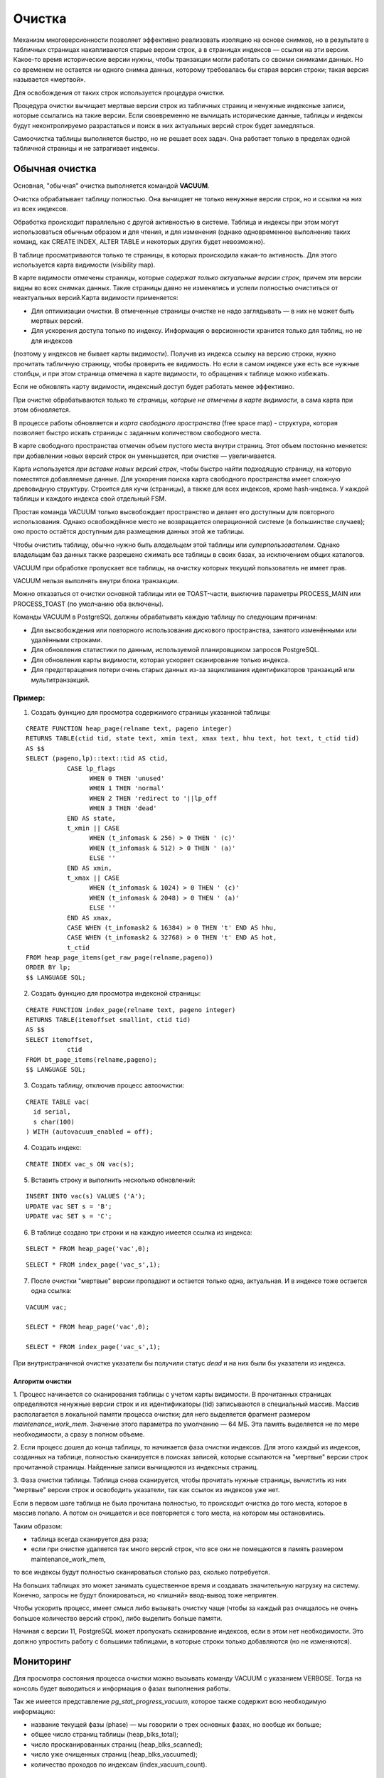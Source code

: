 Очистка
#######

Механизм многоверсионности позволяет эффективно реализовать изоляцию на основе снимков, 
но в результате в табличных страницах  накапливаются старые версии строк, а в страницах индексов — ссылки на эти версии. 
Какое-то время исторические версии нужны, чтобы транзакции могли работать со своими снимками данных. 
Но со временем не остается ни одного снимка данных, которому требовалась бы старая версия строки; 
такая версия называется «мертвой». 

Для освобождения от таких строк используется процедура очистки.

Процедура очистки вычищает мертвые версии строк из табличных страниц и ненужные индексные записи, 
которые ссылались на такие версии. Если своевременно не вычищать исторические данные, 
таблицы и индексы будут неконтролируемо разрастаться и поиск в них актуальных версий строк будет замедляться.

Самоочистка таблицы выполняется быстро, но не решает всех задач. Она работает только в пределах одной табличной страницы и не затрагивает индексы.

Обычная очистка
***************

Основная, "обычная" очистка выполняется командой **VACUUM**.


Очистка обрабатывает таблицу полностью. Она вычищает не только ненужные версии строк, но и ссылки на них из всех индексов.

Обработка происходит параллельно с другой активностью в системе. 
Таблица и индексы при этом могут использоваться обычным образом и для чтения, и для изменения 
(однако одновременное выполнение таких команд, как CREATE INDEX, ALTER TABLE и некоторых других будет невозможно).

В таблице просматриваются только те страницы, в которых происходила какая-то активность. 
Для этого используется карта видимости (visibility map). 

В карте видимости отмечены страницы, которые *содержат только актуальные версии строк*, причем эти версии видны во всех снимках данных. 
Такие страницы давно не изменялись и успели полностью очиститься от неактуальных версий.Карта видимости применяется:

- Для оптимизации очистки. В отмеченные страницы очистке не надо заглядывать — в них не может быть мертвых версий.

- Для ускорения доступа только по индексу. Информация о версионности хранится только для таблиц, но не для индексов 
(поэтому у индексов не бывает карты видимости). Получив из индекса ссылку на версию строки, нужно прочитать табличную страницу, 
чтобы проверить ее видимость. Но если в самом индексе уже есть все нужные столбцы, и при этом страница отмечена в карте видимости, 
то обращения к таблице можно избежать. 

Если не обновлять карту видимости, индексный доступ будет работать менее эффективно. 

При очистке обрабатываются только те *страницы, которые не отмечены в карте видимости*, а сама карта при этом обновляется.

В процессе работы обновляется и *карта свободного пространства* (free space map) - структура, которая позволяет быстро искать страницы с заданным количеством свободного места. 

В карте свободного пространства отмечен объем пустого места внутри страниц. 
Этот объем постоянно меняется: при добавлении новых версий строк он уменьшается, при очистке — увеличивается. 

Карта используется *при вставке новых версий строк*, чтобы быстро найти подходящую страницу, на которую поместятся добавляемые данные. 
Для ускорения поиска карта свободного пространства имеет сложную древовидную структуру. Строится для кучи (страницы), а также для всех индексов, кроме hash-индекса. 
У каждой таблицы и каждого индекса свой отдельный FSM.

Простая команда VACUUM только высвобождает пространство и делает его доступным для повторного использования. 
Однако освобождённое место не возвращается операционной системе (в большинстве случаев); оно просто остаётся доступным для размещения 
данных этой же таблицы.

Чтобы очистить таблицу, обычно нужно быть *владельцем* этой таблицы или *суперпользователем*. 
Однако владельцам баз данных также разрешено сжимать все таблицы в своих базах, за исключением общих каталогов. 

VACUUM при обработке пропускает все таблицы, на очистку которых текущий пользователь не имеет прав.

VACUUM нельзя выполнять внутри блока транзакции.

Можно отказаться от очистки основной таблицы или ее TOAST-части, выключив параметры PROCESS_MAIN или PROCESS_TOAST (по умолчанию оба включены).

Команды VACUUM в PostgreSQL должны обрабатывать каждую таблицу по следующим причинам:

- Для высвобождения или повторного использования дискового пространства, занятого изменёнными или удалёнными строками.

- Для обновления статистики по данным, используемой планировщиком запросов PostgreSQL.

- Для обновления карты видимости, которая ускоряет сканирование только индекса.

- Для предотвращения потери очень старых данных из-за зацикливания идентификаторов транзакций или мультитранзакций.


Пример:
=======

1. Создать функцию для просмотра содержимого страницы указанной таблицы:

::

	CREATE FUNCTION heap_page(relname text, pageno integer)
	RETURNS TABLE(ctid tid, state text, xmin text, xmax text, hhu text, hot text, t_ctid tid)
	AS $$
	SELECT (pageno,lp)::text::tid AS ctid,
		   CASE lp_flags
			 WHEN 0 THEN 'unused'
			 WHEN 1 THEN 'normal'
			 WHEN 2 THEN 'redirect to '||lp_off
			 WHEN 3 THEN 'dead'
		   END AS state,
		   t_xmin || CASE
			 WHEN (t_infomask & 256) > 0 THEN ' (c)'
			 WHEN (t_infomask & 512) > 0 THEN ' (a)'
			 ELSE ''
		   END AS xmin,
		   t_xmax || CASE
			 WHEN (t_infomask & 1024) > 0 THEN ' (c)'
			 WHEN (t_infomask & 2048) > 0 THEN ' (a)'
			 ELSE ''
		   END AS xmax,
		   CASE WHEN (t_infomask2 & 16384) > 0 THEN 't' END AS hhu,
		   CASE WHEN (t_infomask2 & 32768) > 0 THEN 't' END AS hot,
		   t_ctid
	FROM heap_page_items(get_raw_page(relname,pageno))
	ORDER BY lp;
	$$ LANGUAGE SQL;

2. Создать функцию для просмотра индексной страницы:

::

	CREATE FUNCTION index_page(relname text, pageno integer)
	RETURNS TABLE(itemoffset smallint, ctid tid)
	AS $$
	SELECT itemoffset,
		   ctid
	FROM bt_page_items(relname,pageno);
	$$ LANGUAGE SQL;
	
3. Создать таблицу, отключив процесс автоочистки:

::

	CREATE TABLE vac(
	  id serial,
	  s char(100)
	) WITH (autovacuum_enabled = off);

4. Создать индекс:

::

	CREATE INDEX vac_s ON vac(s);
	
5. Вставить строку и выполнить несколько обновлений:

::

	INSERT INTO vac(s) VALUES ('A');
	UPDATE vac SET s = 'B';
	UPDATE vac SET s = 'C';

6. В таблице создано три строки и на каждую имеется ссылка из индекса:

::

	SELECT * FROM heap_page('vac',0);
	
::

	SELECT * FROM index_page('vac_s',1);


.. figure:: img/vac_01.png
       :scale: 100 %
       :align: center
       :alt: asda


7. После очистки "мертвые" версии пропадают и остается только одна, актуальная. И в индексе тоже остается одна ссылка:

::
	
	VACUUM vac;
	
	SELECT * FROM heap_page('vac',0);
	
	SELECT * FROM index_page('vac_s',1);
	
.. figure:: img/vac_02.png
       :scale: 100 %
       :align: center
       :alt: asda
	   
При внутристраничной очистке указатели бы получили статус *dead* и на них были бы указатели из индекса.

Алгоритм очистки
-----------------

1. Процесс начинается со сканирования таблицы с учетом карты видимости. 
В прочитанных страницах определяются ненужные версии строк и их идентификаторы (tid) записываются в специальный массив. 
Массив располагается в локальной памяти процесса очистки; для него выделяется фрагмент размером *maintenance_work_mem*. 
Значение этого параметра по умолчанию — 64 МБ. Эта память выделяется не по мере необходимости, а сразу в полном объеме. 

2. Если процесс дошел до конца таблицы, то начинается фаза очистки индексов. Для этого каждый из индексов, созданных на таблице, 
полностью сканируется в поисках записей, которые ссылаются на "мертвые" версии строк прочитанной страницы. Найденные записи вычищаются из индексных страниц.

3. Фаза очистки таблицы. Таблица снова сканируется, чтобы прочитать нужные страницы, вычистить из них "мертвые" версии строк и освободить указатели, 
так как ссылок из индексов уже нет.

Если в первом шаге таблица не была прочитана полностью, то происходит очистка до того места, которое в массив попало. 
А потом он очищается и все повторяется с того места, на котором мы остановились.

Таким образом:

- таблица всегда сканируется два раза;

- если при очистке удаляется так много версий строк, что все они не помещаются в память размером maintenance_work_mem, 
то все индексы будут полностью сканироваться столько раз, сколько потребуется.

На больших таблицах это может занимать существенное время и создавать значительную нагрузку на систему. 
Конечно, запросы не будут блокироваться, но «лишний» ввод-вывод тоже неприятен.

Чтобы ускорить процесс, имеет смысл либо вызывать очистку чаще (чтобы за каждый раз очищалось не очень большое количество версий строк), 
либо выделить больше памяти.

Начиная с версии 11, PostgreSQL может пропускать сканирование индексов, 
если в этом нет необходимости. Это должно упростить работу с большими таблицами, в которые строки только добавляются (но не изменяются).

Мониторинг
**********

Для просмотра состояния процесса очистки можно вызывать команду VACUUM с указанием VERBOSE. 
Тогда на консоль будет выводиться и информация о фазах выполнения работы.

Так же  имеется представление *pg_stat_progress_vacuum*, которое также содержит всю необходимую информацию:

- название текущей фазы (phase) — мы говорили о трех основных фазах, но вообще их больше;

- общее число страниц таблицы (heap_blks_total);

- число просканированных страниц (heap_blks_scanned);

- число уже очищенных страниц (heap_blks_vacuumed);

- количество проходов по индексам (index_vacuum_count).


Пример:
=======

1. Вставить в таблицу 2000000 строк и обновить их. Уменьшить размер **maintenance_work_mem = '1MB'**

::

	TRUNCATE vac;
	INSERT INTO vac(s) SELECT 'A' FROM generate_series(1,2000000);
	UPDATE vac SET s  = 'B';

	ALTER SYSTEM SET maintenance_work_mem = '1MB';
	
	SELECT pg_reload_conf();

2. В одном сеансе запустить очистку, а в другом обратиться несколько раз к представлению pg_stat_progress_vacuum:

::

	VACUUM VERBOSE vac;


::

	| SELECT * FROM pg_stat_progress_vacuum \gx

.. figure:: img/vac_03.png
       :scale: 100 %
       :align: center
       :alt: asda

Общий прогресс определяется отношением *heap_blks_vacuumed* к *heap_blks_total*, но нужно учитывать, что это значение изменяется не плавно, 
а "рывками" из-за сканирования индексов. Основное внимание надо обратить на количество циклов очистки — значение больше 1 означает, 
что выделенной памяти не хватило для того, чтобы завершить очистку за один проход.

Здесь видно, что всего было выполнено 12 проходов по индексам, на каждом из которых очищалось *pg_stat_progress_vacuum.max_dead_tuples* указателей на мертвые версии строк. 
Откуда такое число? Одна ссылка (tid) занимает 6 байтов, а 1024*1024/6 = 174762 — это число, 
которое мы видим в pg_stat_progress_vacuum.max_dead_tuples. Реально может использоваться чуть меньше: 
так гарантируется, что при чтении очередной страницы все указатели на «мертвые» версии точно поместятся в память.

Регулирование нагрузки
**********************

Процесс очистки интенсивно работает с таблицамии индексами и создаёт значительную нагрузку на подсистему ввода/вывода, 
что может отрицательно сказаться на производительности других активных сеансов.
Поэтому может оказаться необходимым распределить действия во времени и тем самым сгладить пики нагрузки, используя возможность 
задержки очистки с учётом её стоимости, выполнять очистку порциями, чередуя работу и ожидание.

Очень часто не имеет значения, насколько быстро выполнятся команды обслуживания (например, VACUUM и ANALYZE), но очень важно, 
чтобы они как можно меньше влияли на выполнение других операций с базой данных. 
Администраторы имеют возможность управлять этим, настраивая задержку очистки по стоимости.

В каждом цикле свое работы VACUUM выполняет *vacuum_cost_limit*  условных единиц работы (по умолчанию 200 единиц), 
а потом делает паузу на вакуум *vacuum_cost_delay* миллисекунд. 

По умолчанию vacuum_cost_delay=0, что фактически отключает механизм регулирования нагрузки.
Это сделано потому, что считается, что если администратор вручную запустил очистку, то она должна пройти как можно быстрее, даже в ущерб другим процессам.

vacuum_cost_limit - это общая стоимость, при накоплений которой процесс очистки будет засыпать. По умолчанию этот параметр равен 200.:

Накопления:

- vacuum_cost_page_hit = 1 — страница нашлась в кеше

- vacuum_cost_page_miss = 2 — страница прочитана с диска

- vacuum_cost_page_dirty = 20 — чистая страница стала грязной

В лучшем случае стоимость будет равна *vacuum_cost_page_hit* (если страница нашлась в кеше и либоне изменилась, либо уже была грязной); 

в худшем случае — *vacuum_cost_page_miss + vacuum_cost_page_dirty* (если страница была прочитана с диска и изменилась в результате очистки). 

https://postgrespro.ru/docs/postgresql/16/runtime-config-resource#RUNTIME-CONFIG-RESOURCE-VACUUM-COST

Параллельная очистка
********************

Очистка может распараллеливаться, при этом фаза сканирования таблицы и фаза очистки таблицы выполняется всегда последовательно одним процессом.

Этапы сканирования и очистки таблицы всегда выполняются последовательно одним процессом.

Распараллеливаться может только только очистка индексов, причем дополнительные рабочие процессы будут обрабатывать каждый свой индекс.
Это возможно, если на таблице создано несколько (больше одного) достаточно больших индексов: размер индекса должен превышать значение параметра 
*min_parallel_index_scan_size* (512 Кбайт по умолчанию). 

Тогда для каждого подходящего индекса запускается отдельный рабочий процесс.
Каждый индекс обрабатывается только одним рабочим процессом,то есть несколько процессов не могут очищать один и тот же индекс.

Количество процессов ограничено сверху значением параметра *max_parallel_maintenance_workers* и может быть дополнительно ограничено 
явным указанием степени параллелизма при вызове команды VACUUM (PARALLEL n).

.. warning:: Параллельно выполняемые служебные команды не должны потреблять значительно больше памяти, чем равнозначные непараллельные операции. 

Анализ
******

Еще одна задача, которую обычно совмещают с очисткой, — анализ,то есть сбор статистической информации для планировщика запросов. 
Планировщик запросов в PostgreSQL, выбирая эффективные планы запросов, полагается на статистическую информацию о содержимом таблиц 
(число строк в таблице, распределение данных по столбцам и т. п.). 

Эта статистика собирается командой **ANALYZE**, которая может вызываться сама по себе или как дополнительное действие команды VACUUM. 
Статистика должна быть достаточно точной, так как в противном случае неудачно выбранные планы запросов могут снизить производительность базы данных.

Как и процедура очистки для высвобождения пространства, частое обновление статистики полезнее для интенсивно изменяемых таблиц, 
нежели для тех таблиц, которые изменяются редко. 

Команду ANALYZE можно выполнять для отдельных таблиц и даже просто для отдельных столбцов таблицы, 
поэтому, если того требует приложение, одни статистические данные можно обновлять чаще, чем другие. 
Однако на практике обычно лучше просто анализировать всю базу данных, поскольку это быстрая операция, 
так как ANALYZE читает не каждую отдельную строку, а статистически случайную выборку строк таблицы.

В больших таблицах ANALYZE не просматривает все строки, а обрабатывает только небольшую случайную выборку. 
Это позволяет проанализировать за короткое время даже очень большие таблицы. 

Вручную анализ выполняется командой ANALYZE (только анализ)или VACUUM ANALYZE (и очистка, и анализ).
Как и в случае очистки, обработка происходит в фоновом режиме и не мешает обычному использованию таблиц и индексов.




https://postgrespro.ru/docs/postgresql/16/sql-analyze

https://postgrespro.ru/docs/postgresql/16/routine-vacuuming - 25.1.3. Обновление статистики планировщика


Пример:
=======

1. Создать таблицу с большим количеством одинаковых строк и проиндексировать ее:

::

	CREATE TABLE tt(s) AS SELECT 'FOO' FROM generate_series(1,1_000_000) AS g;
	CREATE INDEX ON tt(s);


Планировщик ничего не знает про данные и выбирает индексный доступ, хотя читать придется всю таблицу:

::

	EXPLAIN (costs off) SELECT * FROM tt WHERE s = 'FOO';
	
.. figure:: img/vac_04.png
       :scale: 100 %
       :align: center
       :alt: asda


При анализе собирается статистика по случайной выборке строк:

::

	ANALYZE VERBOSE tt;
	
	
INFO:  analyzing "public.tt"
INFO:  "tt": scanned 4480 of 4480 pages, containing 1000000 live rows and 0 dead rows; 
30000 rows in sample, 1000000 estimated total rows
ANALYZE

Статистика сохраняется в системном каталоге. После этого планировщик знает, что во всех строках находится одно и то же значение, 
и перестает использовать индекс:

::

	EXPLAIN (costs off) SELECT * FROM tt WHERE s = 'FOO';


.. figure:: img/vac_05.png
       :scale: 100 %
       :align: center
       :alt: asda

Полная очистка
**************

Обычная очистка работает эффективнее, чем внутристраничная, освобождая больше места, но и она не всегда решает задачу полностью.

Если таблица или индекс по каким-то причинам сильно выросли в размерах, то обычная очистка освободит место внутри 
существующих страниц: в них появятся «дыры», которые затем будут использованы для вставки новых версий строк. 
Но число страниц не изменится, и, следовательно, с точки зрения операционной системы файлы будут занимать ровно столько же места, 
сколько занимали и до очистки. 

Недостатки:

- замедляется полное сканирование таблицы (или индекса);

- может потребоваться больший буферный кэш (ведь хранятся страницы, а плотность полезной информации падает);

- в дереве индекса может появиться "лишний" уровень, который будет замедлять индексный доступ;

- файлы занимают лишнее место на диске и в резервных копиях.

(Единственно исключение составляют полностью очищенные страницы, находящиеся в конце файла — такие страницы «откусываются» от файла и возвращаются операционной системе.)

Если доля полезной информации в файлах опустилась ниже некоторого разумного предела, администратор может выполнить полную очистку таблицы.
Выполняется она командой *VACUUM FULL*.

При этом таблица и все ее индексы перестраиваются полностью с нуля, а данные упаковываются максимально компактно 
(с учетом параметра *fillfactor*). При перестройке PostgreSQL последовательно перестраивает сначала таблицу, 
а затем и каждый из ее индексов. Для каждого объекта создаются новые файлы, а в конце перестройки старые файлы удаляются. 
Следует учитывать, что в процессе работы на диске потребуется дополнительное место. Операция является блокирующей, то есть 
несовмнстима ни с какими действиями над таблицей.

.. warning:: Полная очистка не предполагает регулярного использования, так как полностью блокирует всякую работу с таблицей (включая и выполнение запросов к ней) 
             на все время своей работы. 
			 

Пример:
=======

1. Вставить в таблицу некоторое количество строк:

::

	TRUNCATE vac;
	INSERT INTO vac(s) SELECT 'A' FROM generate_series(1,500000);

2. Проверить путь до таблицы и индекса:

::

	SELECT pg_relation_filepath('vac');
	SELECT pg_relation_filepath('vac_s');
	
.. figure:: img/vac_06.png
       :scale: 100 %
       :align: center
       :alt: asda

3. Используя модуль **pgstattuple** просмотреть статистику на уровне кортежей:

::

	CREATE EXTENSION pgstattuple;
	SELECT * FROM pgstattuple('vac') \gx

	
.. figure:: img/vac_07.png
       :scale: 100 %
       :align: center
       :alt: asda
	   
ПОказана статистика по тому, сколько места какими данными занято в файлах. 
В данный момент важен показатель *tuple_percent*: процент, занятый полезными данными. 
Он меньше 100 из-за неизбежных накладных расходов на служебную информацию внутри страницы, но тем не менее довольно высок.	   
	   
4. Для индекса выводится другая информация, но поле avg_leaf_density имеет тот же смысл: процент полезной информации (в листовых страницах).

::

	SELECT * FROM pgstatindex('vac_s') \gx

.. figure:: img/vac_08.png
       :scale: 100 %
       :align: center
       :alt: asda

5.  Размер файлов:

::

	SELECT pg_size_pretty(pg_table_size('vac')) table_size,
    pg_size_pretty(pg_indexes_size('vac')) index_size;
  
.. figure:: img/vac_09.png
       :scale: 100 %
       :align: center
       :alt: asda

	   
5. Удалить 90% всех строк. Строки для удаления выбрать случайно, чтобы в каждой странице с большой вероятностью хоть одна строка, да осталась:

::
	
	DELETE FROM vac WHERE random() < 0.9;
	   
.. figure:: img/vac_10.png
       :scale: 100 %
       :align: center
       :alt: asda	   


6.  Обычная очистка:

::
	
	VACUUM vac;
	SELECT pg_size_pretty(pg_table_size('vac')) table_size,
    pg_size_pretty(pg_indexes_size('vac')) index_size;

.. figure:: img/vac_10.png
       :scale: 100 %
       :align: center
       :alt: asda
	   
Ничего не изменилось. А плотность поменяась:

::

	SELECT * FROM pgstattuple('vac') \gx
	SELECT * FROM pgstatindex('vac_s') \gx

7. Полная очистка:

::

	VACUUM FULL vac;
	
	SELECT pg_size_pretty(pg_table_size('vac')) table_size,
    pg_size_pretty(pg_indexes_size('vac')) index_size;
	
.. figure:: img/vac_11.png
       :scale: 100 %
       :align: center
       :alt: asda	

	
8. ПРоверить размещение:

::

	SELECT pg_relation_filepath('vac');
	SELECT pg_relation_filepath('vac_s');

.. figure:: img/vac_12.png
       :scale: 100 %
       :align: center
       :alt: asda	
9. ПРоверить плотность кортежей и индексов:

::
	
	SELECT * FROM pgstattuple('vac') \gx
	SELECT * FROM pgstatindex('vac_s') \gx

Плотность информации в индексе даже увеличилась по сравнению с первоначальной. 
Заново создать индекс (B-дерево) по имеющимся данным выгоднее, чем вставлять данные в уже имеющийся индекс строка за строкой.

Аналоги
********

Есть несколько команд, которые работают, используя схожий механизм. 
Все они полностью блокируют работу с таблицей, все они удаляют старые файлы данных и создают новые.

Команда *CLUSTER* во всем аналогична VACUUM FULL, но дополнительно физически упорядочивает версии строк в соответствиис одним из индексов. 
Это дает планировщику возможность более эффективно использовать индексный доступ в некоторых случаях. 
Однако надо понимать, что кластеризация не поддерживается: при последующих изменениях таблицы физический порядок версий строк будет нарушаться.

Команда *REINDEX* перестраивает индексы, не трогая при этом таблицу. 
Фактически, VACUUM FULL использует эту команду для перестроения индексов. При этом читать таблицу формально не запрещается,
однако планировщик попытается получить блокировку перестраиваемого индекса, чтобы рассмотреть все планы,
 и до окончания работы команды прочитать таблицу фактически не удастся.  
 
Вариант *REINDEX CONCURRENTLY* работает  дольше, но не блокирует индекс и не мешает чтению и обновлению  данных.

Команда *TRUNCATE* логически работает так же, как и *DELETE* — удаляет все табличные строки. 
Но DELETE, как уже было рассмотрено, помечает версии строк как удаленные, что требует дальнейшей очистки. 
TRUNCATE же просто создает новый, чистый файл. Это работает быстрее, но надо учитывать, что TRUNCATE заблокирует работу 
с таблицей на все время до конца транзакции.

https://habr.com/ru/articles/806415/

Документация VACUUM:

https://postgrespro.ru/docs/postgresql/16/sql-vacuum

https://postgrespro.ru/docs/postgresql/16/routine-vacuuming

.. figure:: img/vac_01.png
       :scale: 100 %
       :align: center
       :alt: asda

Самостоятельно:
***************

1. Очистить таблицу vac, добавить строку и обновить ее. Во втром сеансе начать транзакцию и проверить горизонт.
В первом сеансе опять обновить строку и запустить VACUUM verbose. Как ведет себя VACUUM при незавершенных транзакциях.


1. 